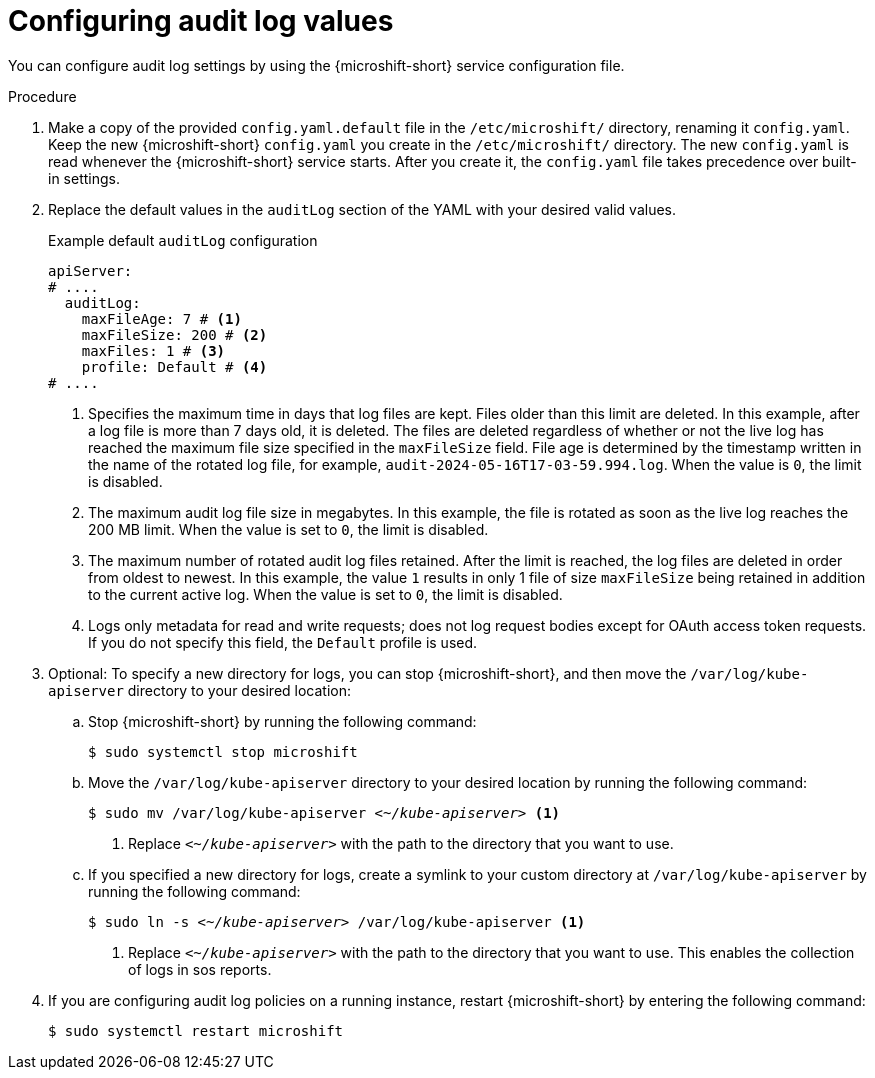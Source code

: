 // Text snippet included in the following assemblies:
//
// * microshift_configuring/microshift-audit-logs-config.adoc

:_mod-docs-content-type: PROCEDURE
[id="microshift-configuring-audit-log-values_{context}"]
= Configuring audit log values

You can configure audit log settings by using the {microshift-short} service configuration file.

.Procedure

. Make a copy of the provided `config.yaml.default` file in the `/etc/microshift/` directory, renaming it `config.yaml`. Keep the new {microshift-short} `config.yaml` you create in the `/etc/microshift/` directory. The new `config.yaml` is read whenever the {microshift-short} service starts. After you create it, the `config.yaml` file takes precedence over built-in settings.

. Replace the default values in the `auditLog` section of the YAML with your desired valid values.
+
.Example default `auditLog` configuration
[source,yaml]
----
apiServer:
# ....
  auditLog:
    maxFileAge: 7 # <1>
    maxFileSize: 200 # <2>
    maxFiles: 1 # <3>
    profile: Default # <4>
# ....
----
<1> Specifies the maximum time in days that log files are kept. Files older than this limit are deleted. In this example, after a log file is more than 7 days old, it is deleted. The files are deleted regardless of whether or not the live log has reached the maximum file size specified in the `maxFileSize` field. File age is determined by the timestamp written in the name of the rotated log file, for example, `audit-2024-05-16T17-03-59.994.log`. When the value is `0`, the limit is disabled.
<2> The maximum audit log file size in megabytes. In this example, the file is rotated as soon as the live log reaches the 200 MB limit. When the value is set to `0`, the limit is disabled.
<3> The maximum number of rotated audit log files retained. After the limit is reached, the log files are deleted in order from oldest to newest. In this example, the value `1` results in only 1 file of size `maxFileSize` being retained in addition to the current active log. When the value is set to `0`, the limit is disabled.
<4> Logs only metadata for read and write requests; does not log request bodies except for OAuth access token requests. If you do not specify this field, the `Default` profile is used.

. Optional: To specify a new directory for logs, you can stop {microshift-short}, and then move the `/var/log/kube-apiserver` directory to your desired location:

.. Stop {microshift-short} by running the following command:
+
[source,terminal]
----
$ sudo systemctl stop microshift
----
.. Move the `/var/log/kube-apiserver` directory to your desired location by running the following command:
+
[source,terminal]
[subs="+quotes"]
----
$ sudo mv /var/log/kube-apiserver __<~/kube-apiserver>__ <1>
----
<1> Replace `_<~/kube-apiserver>_` with the path to the directory that you want to use.

.. If you specified a new directory for logs, create a symlink to your custom directory at `/var/log/kube-apiserver` by running the following command:
+
[source,terminal]
[subs="+quotes"]
----
$ sudo ln -s __<~/kube-apiserver>__ /var/log/kube-apiserver <1>
----
<1> Replace `_<~/kube-apiserver>_` with the path to the directory that you want to use. This enables the collection of logs in sos reports.

. If you are configuring audit log policies on a running instance, restart {microshift-short} by entering the following command:
+
[source,terminal]
----
$ sudo systemctl restart microshift
----

